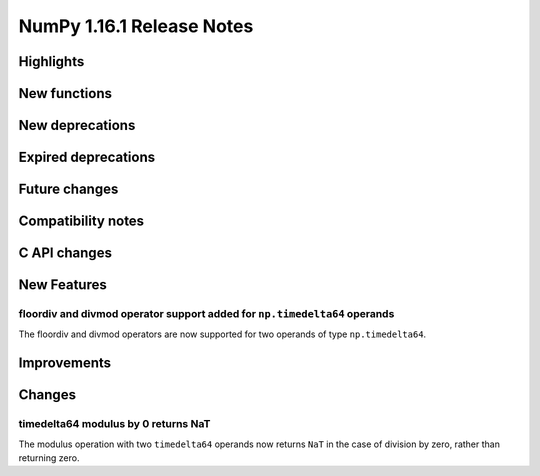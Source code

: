 ==========================
NumPy 1.16.1 Release Notes
==========================


Highlights
==========



New functions
=============



New deprecations
================


Expired deprecations
====================



Future changes
==============



Compatibility notes
===================



C API changes
=============



New Features
============


floordiv and divmod operator support added for ``np.timedelta64`` operands
--------------------------------------------------------------------------
The floordiv and divmod operators are now supported for two operands
of type ``np.timedelta64``.


Improvements
============


Changes
=======

timedelta64 modulus by 0 returns NaT
------------------------------------
The modulus operation with two ``timedelta64`` operands now returns ``NaT``
in the case of division by zero, rather than returning zero.
